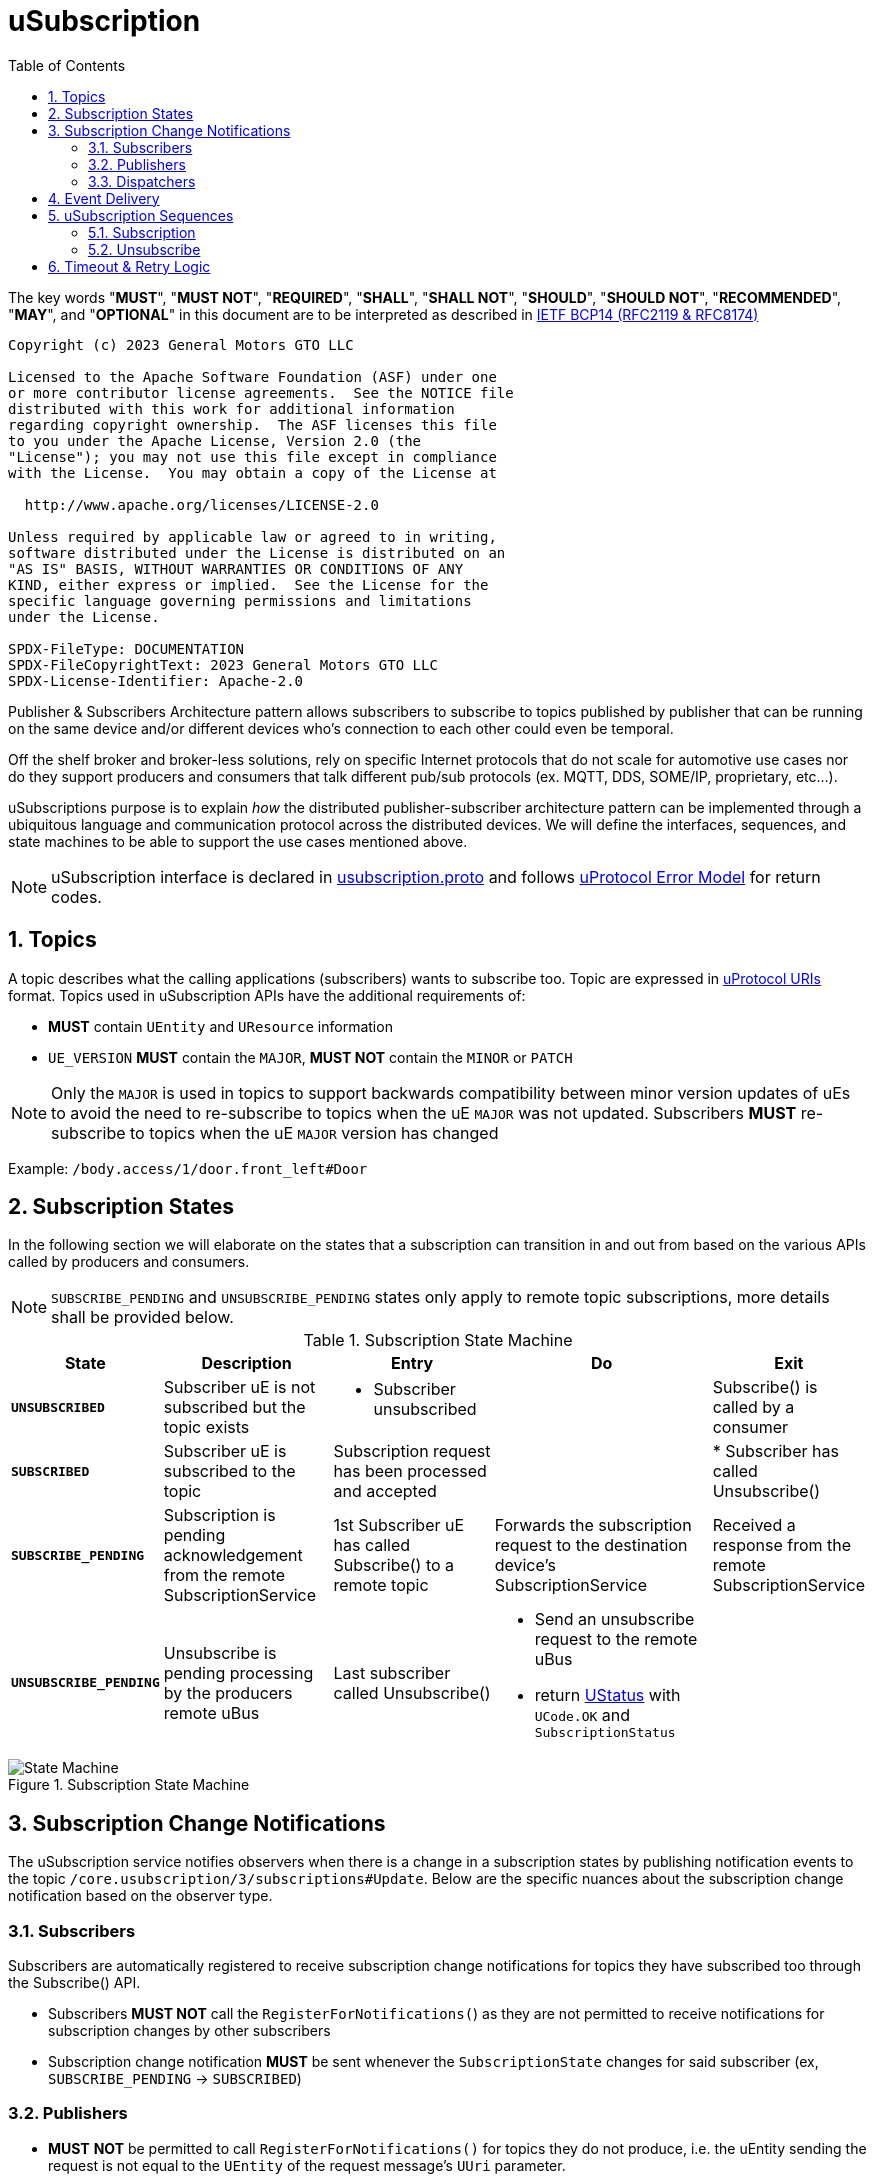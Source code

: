 = uSubscription
:toc:
:sectnums:

The key words "*MUST*", "*MUST NOT*", "*REQUIRED*", "*SHALL*", "*SHALL NOT*", "*SHOULD*", "*SHOULD NOT*", "*RECOMMENDED*", "*MAY*", and "*OPTIONAL*" in this document are to be interpreted as described in https://www.rfc-editor.org/info/bcp14[IETF BCP14 (RFC2119 & RFC8174)]

----
Copyright (c) 2023 General Motors GTO LLC

Licensed to the Apache Software Foundation (ASF) under one
or more contributor license agreements.  See the NOTICE file
distributed with this work for additional information
regarding copyright ownership.  The ASF licenses this file
to you under the Apache License, Version 2.0 (the
"License"); you may not use this file except in compliance
with the License.  You may obtain a copy of the License at

  http://www.apache.org/licenses/LICENSE-2.0

Unless required by applicable law or agreed to in writing,
software distributed under the License is distributed on an
"AS IS" BASIS, WITHOUT WARRANTIES OR CONDITIONS OF ANY
KIND, either express or implied.  See the License for the
specific language governing permissions and limitations
under the License.

SPDX-FileType: DOCUMENTATION
SPDX-FileCopyrightText: 2023 General Motors GTO LLC
SPDX-License-Identifier: Apache-2.0
----


Publisher & Subscribers Architecture pattern allows subscribers to subscribe to topics published by publisher that can be running on the same device and/or different devices who's connection to each other could even be temporal. 

Off the shelf broker and broker-less solutions, rely on specific Internet protocols that do not scale for automotive use cases nor do they support producers and consumers that talk different pub/sub protocols (ex. MQTT, DDS, SOME/IP, proprietary, etc...).

uSubscriptions purpose is to explain _how_ the distributed publisher-subscriber architecture pattern can be implemented through a ubiquitous language and communication protocol across the distributed devices. We will define the interfaces, sequences, and state machines to be able to support the use cases mentioned above.


NOTE: uSubscription interface is declared in link:../../../up-core-api/uprotocol/core/usubscription/v3/usubscription.proto[usubscription.proto] and follows link:../../../basics/error_model.adoc[uProtocol Error Model] for return codes.


== Topics

A topic describes what the calling applications (subscribers) wants to subscribe too. Topic are expressed in link:../../../basics/README.adoc#_uprotocol_uri[uProtocol URIs] format. Topics used in uSubscription APIs have the additional requirements of:

* *MUST* contain `UEntity` and `UResource` information
* `UE_VERSION` *MUST* contain the `MAJOR`, *MUST NOT* contain the `MINOR` or `PATCH`

NOTE: Only the `MAJOR` is used in topics to support backwards compatibility between minor version updates of uEs to avoid the need to re-subscribe to topics when the uE `MAJOR` was not updated.  Subscribers *MUST* re-subscribe to topics when the uE `MAJOR` version has changed

Example: `/body.access/1/door.front_left#Door`


== Subscription States

In the following section we will elaborate on the states that a subscription can transition in and out from based on the various APIs called by producers and consumers. 

NOTE: `SUBSCRIBE_PENDING` and `UNSUBSCRIBE_PENDING` states only apply to remote topic subscriptions, more details shall be provided below.

.Subscription State Machine
[width="100%",cols="17%,20%,19%,26%,18%",options="header",]
|===
|State |Description |Entry |Do |Exit

| `*UNSUBSCRIBED*`
|Subscriber uE is not subscribed but the topic exists
a|* Subscriber unsubscribed
|
|Subscribe() is called by a consumer

| `*SUBSCRIBED*`
|Subscriber uE is subscribed to the topic
|Subscription request has been processed and accepted
|
|* Subscriber has called Unsubscribe()

|`*SUBSCRIBE_PENDING*`
|Subscription is pending acknowledgement from the remote SubscriptionService
|1st Subscriber uE has called Subscribe() to a remote topic
|Forwards the subscription request to the destination device's SubscriptionService
|Received a response from the remote SubscriptionService

| `*UNSUBSCRIBE_PENDING*`
|Unsubscribe is pending processing by the producers remote uBus
|Last subscriber called Unsubscribe()
a|* Send an unsubscribe request to the remote uBus
* return link:../../../../up-core-api/uprotocol/ustatus.proto[UStatus] with `UCode.OK` and `SubscriptionStatus`
|
|===

.Subscription State Machine
image::subscription_sm.drawio.svg[State Machine]


== Subscription Change Notifications

The uSubscription service notifies observers when there is a change in a subscription states by publishing notification events to the topic `/core.usubscription/3/subscriptions#Update`.  Below are the specific nuances about the subscription change notification based on the observer type.

===  Subscribers

Subscribers are automatically registered to receive subscription change notifications for topics they have subscribed too through the Subscribe() API.

* Subscribers *MUST NOT* call the `RegisterForNotifications(`) as they are not permitted to receive notifications for subscription changes by other subscribers
* Subscription change notification *MUST* be sent whenever the `SubscriptionState` changes for said subscriber (ex, `SUBSCRIBE_PENDING` → `SUBSCRIBED`)

=== Publishers

* *MUST* *NOT* be permitted to call `RegisterForNotifications()` for topics they do not produce, i.e. the uEntity sending the request is not equal to the `UEntity` of the request message's `UUri` parameter.
* Subscription change notifications *MUST* be sent for changes to `SubscriptionState` for any subscriber that is subscribed to the topic

=== Dispatchers

Dispatchers are also permitted to register for subscription change notifications to facilitate the multicasting of messages. The mechanics and requirements of the dispatcher and uSubscription communication are platform deployment specific. 

== Event Delivery

The uSubscription service also allows to indicate to subscribers how they shall consume published events by means of the `EventDeliveryConfig` returned in the `SubscriptionResponse` message. For example, if the subscriber has to consume from a different topic or from different messaging infrastructure, this message will store the corresponding delivery semantics.

NOTE: Delivery semantics (if any) are deployment specific and not covered in this specification

== uSubscription Sequences

In the following section, we will elaborate on the various subscription flows for local and remote topics. When a consumer subscribes to a remote topic, it is the responsibility of the (local) uSubscription service to relay the subscription request to the remote uSubscription service as can be seen in the sequence diagrams below.

NOTE: Throughout this section we will use the sample topic `//Device1/uexample/1/resource#Event` to illustrate the various sequences. The above-mentioned topic will be replaced with `_topic_` in the diagrams



=== Subscription

Subscription flow will show how a subscriber can subscribe to the example topic when uApp is on the same device (local subscriptions) or remote device (remote subscriptions).

==== Within a uDevice

.Local Subscription Flow
image::local_subscribe.svg[Local Subscription Flow]

==== Between uDevices

.Remote Subscription Flow
image::remote_subscription.svg[Remote Subscription Flow]

* uSubscription *MUST* change the subscriber to itself (core.usubscription) when subscribing to remote topics, this allows the reverse flow (publication) to be properly multicasted to local subscribers by the local disaptcher (ex. uBus) when it queries the local uSubscription for a list of local subscribers 

=== Unsubscribe

==== Within a uDevice

.Local Unsubscribe Flow
image::unsub_local.svg[Unsubscribe Local Flow]

==== Between uDevices

.Remote Unsubscribe Flow
image::unsub_remote.svg[Unsubscribe Remote Flow]

* uSubscription *MUST* change the subscriber to itself (core.usubscription) when unsubscribing to remote topics 


== Timeout & Retry Logic

Subscribe (and unsubscribe) to remote topics are handled by RPC calls between uSubscription services running on the different devices. Given that devices are not always connected to each other, the onus is on uSubscription service to ensure that a command is received in time. Below are the common retry and timeout policies for USubscription service implementations to follow:   

* Remote requests *MUST* have a maximum timeout of 5 minutes
* All timed-out remote commands *MUST* be retied indefinitely until the business logic behind it no longer requires the command to be sent. (ex. the subscriber cals `Unsubscribe()` ) 
* Remote commands *MUST* be retried upon device to device connectivity (link up) and *MUST NOT* be tried when there is no device connectivity (link down)
